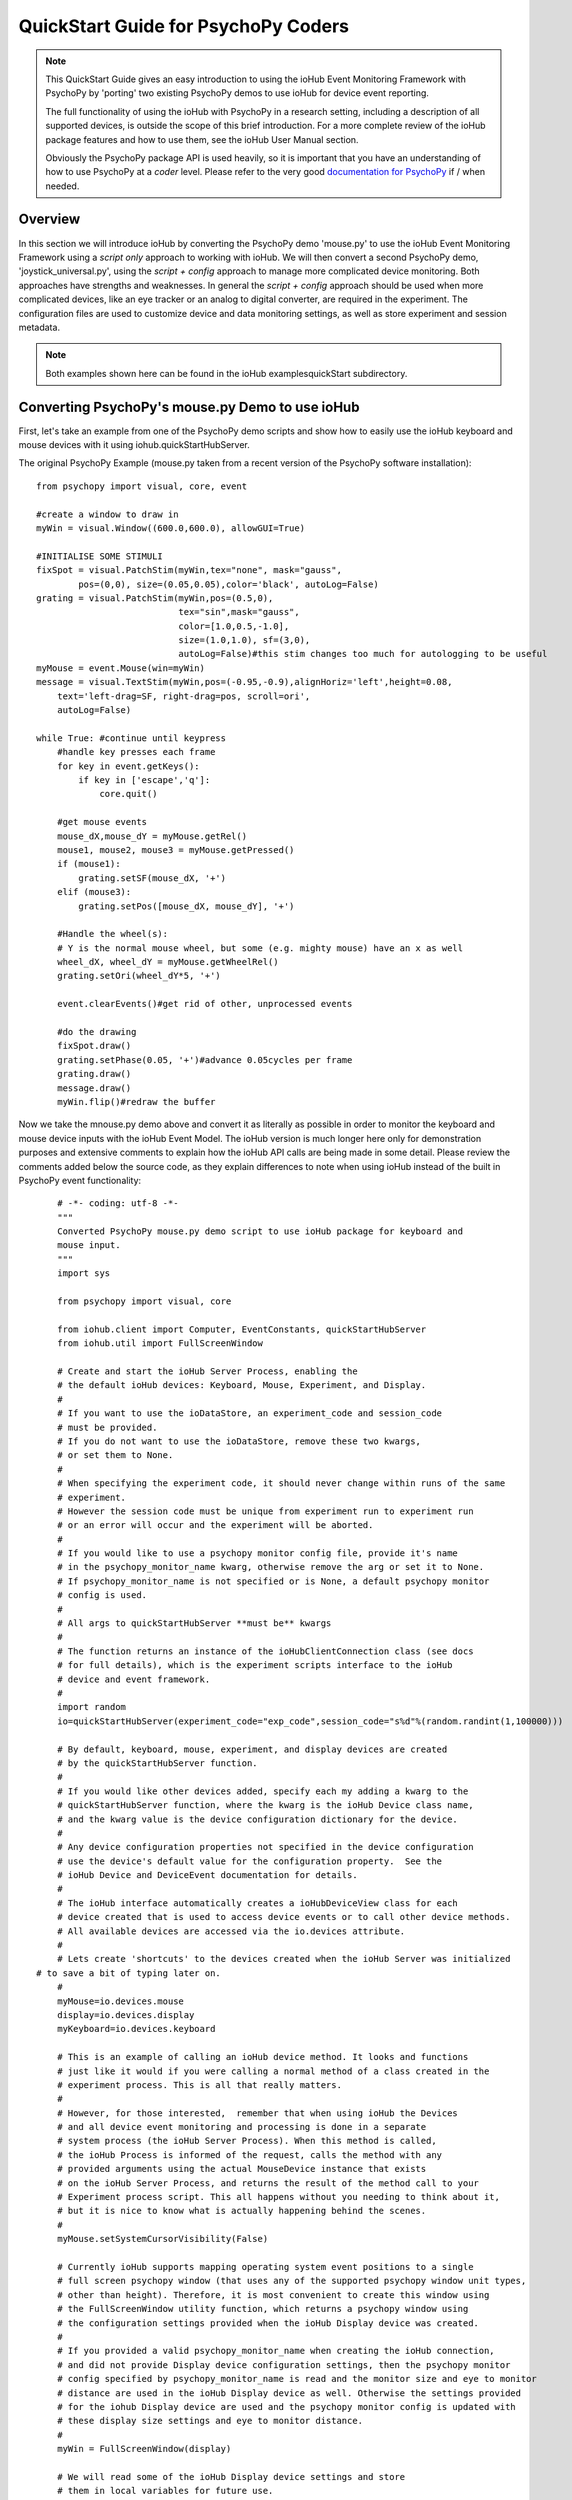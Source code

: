 ======================================
QuickStart Guide for PsychoPy Coders
======================================

.. note::

    This QuickStart Guide gives an easy introduction to using the
    ioHub Event Monitoring Framework with PsychoPy by 'porting'
    two existing PsychoPy demos to use ioHub for device event reporting. 
    
    The full functionality of using the ioHub with PsychoPy in a research setting,
    including a description of all supported devices, is outside the scope of this
    brief introduction.
    For a more complete review of the ioHub package features and how to use them,
    see the ioHub User Manual section.
    
    Obviously the PsychoPy package API is used heavily, so it is important
    that you have an understanding of how to use PsychoPy at a *coder* level.
    Please refer to the very good `documentation for PsychoPy <http://www.psychopy.org/>`_ 
    if / when needed.
        
Overview
==========

In this section we will introduce ioHub by converting the PsychoPy demo 'mouse.py'
to use the ioHub Event Monitoring Framework using a *script only* approach to
working with ioHub. We will then convert a second PsychoPy demo, 'joystick_universal.py',
using the *script + config* approach to manage more complicated device monitoring. 
Both approaches have strengths and weaknesses. In general the *script + config* approach
should be used when more complicated devices, like an eye tracker or an analog to digital
converter, are required in the experiment. The configuration files are used to customize
device and data monitoring settings, as well as store experiment and session metadata.

..	note:: Both examples shown here can be found in the ioHub examples\quickStart subdirectory.

Converting PsychoPy's mouse.py Demo to use ioHub
================================================

First, let's take an example from one of the PsychoPy demo scripts and show how
to easily use the ioHub keyboard and mouse devices with it using iohub.quickStartHubServer.

The original PsychoPy Example (mouse.py taken from a recent version of the 
PsychoPy software installation)::

    from psychopy import visual, core, event

    #create a window to draw in
    myWin = visual.Window((600.0,600.0), allowGUI=True)

    #INITIALISE SOME STIMULI
    fixSpot = visual.PatchStim(myWin,tex="none", mask="gauss",
            pos=(0,0), size=(0.05,0.05),color='black', autoLog=False)
    grating = visual.PatchStim(myWin,pos=(0.5,0),
                               tex="sin",mask="gauss",
                               color=[1.0,0.5,-1.0],
                               size=(1.0,1.0), sf=(3,0),
                               autoLog=False)#this stim changes too much for autologging to be useful
    myMouse = event.Mouse(win=myWin)
    message = visual.TextStim(myWin,pos=(-0.95,-0.9),alignHoriz='left',height=0.08,
        text='left-drag=SF, right-drag=pos, scroll=ori',
        autoLog=False)

    while True: #continue until keypress
        #handle key presses each frame
        for key in event.getKeys():
            if key in ['escape','q']:
                core.quit()
                
        #get mouse events
        mouse_dX,mouse_dY = myMouse.getRel()
        mouse1, mouse2, mouse3 = myMouse.getPressed()
        if (mouse1):
            grating.setSF(mouse_dX, '+')
        elif (mouse3):
            grating.setPos([mouse_dX, mouse_dY], '+')
            
        #Handle the wheel(s):
        # Y is the normal mouse wheel, but some (e.g. mighty mouse) have an x as well
        wheel_dX, wheel_dY = myMouse.getWheelRel()
        grating.setOri(wheel_dY*5, '+')
        
        event.clearEvents()#get rid of other, unprocessed events
        
        #do the drawing
        fixSpot.draw()
        grating.setPhase(0.05, '+')#advance 0.05cycles per frame
        grating.draw()
        message.draw()
        myWin.flip()#redraw the buffer
        
Now we take the mnouse.py demo above and convert it as literally as possible in order to monitor
the keyboard and mouse device inputs with the ioHub Event Model. The ioHub
version is much longer here only for demonstration purposes and extensive comments to explain
how the ioHub API calls are being made in some detail. Please review the
comments added below the source code, as they explain differences to note when using
ioHub instead of the built in PsychoPy event functionality::

	# -*- coding: utf-8 -*-
	"""
	Converted PsychoPy mouse.py demo script to use ioHub package for keyboard and
	mouse input.
	"""
	import sys

	from psychopy import visual, core

	from iohub.client import Computer, EventConstants, quickStartHubServer
	from iohub.util import FullScreenWindow

	# Create and start the ioHub Server Process, enabling the 
	# the default ioHub devices: Keyboard, Mouse, Experiment, and Display.
	#
	# If you want to use the ioDataStore, an experiment_code and session_code
	# must be provided. 
	# If you do not want to use the ioDataStore, remove these two kwargs,
	# or set them to None. 
	# 
	# When specifying the experiment code, it should never change within runs of the same
	# experiment. 
	# However the session code must be unique from experiment run to experiment run
	# or an error will occur and the experiment will be aborted.
	#
	# If you would like to use a psychopy monitor config file, provide it's name 
	# in the psychopy_monitor_name kwarg, otherwise remove the arg or set it to None.
	# If psychopy_monitor_name is not specified or is None, a default psychopy monitor
	# config is used.
	#
	# All args to quickStartHubServer **must be** kwargs
	#
	# The function returns an instance of the ioHubClientConnection class (see docs
	# for full details), which is the experiment scripts interface to the ioHub
	# device and event framework.
	#
	import random
	io=quickStartHubServer(experiment_code="exp_code",session_code="s%d"%(random.randint(1,100000)))
					   
	# By default, keyboard, mouse, experiment, and display devices are created 
	# by the quickStartHubServer function. 
	#
	# If you would like other devices added, specify each my adding a kwarg to the 
	# quickStartHubServer function, where the kwarg is the ioHub Device class name,
	# and the kwarg value is the device configuration dictionary for the device.
	#
	# Any device configuration properties not specified in the device configuration 
	# use the device's default value for the configuration property.  See the 
	# ioHub Device and DeviceEvent documentation for details. 
	#
	# The ioHub interface automatically creates a ioHubDeviceView class for each
	# device created that is used to access device events or to call other device methods.
	# All available devices are accessed via the io.devices attribute.
	# 
	# Lets create 'shortcuts' to the devices created when the ioHub Server was initialized
    # to save a bit of typing later on.
	#
	myMouse=io.devices.mouse
	display=io.devices.display
	myKeyboard=io.devices.keyboard

	# This is an example of calling an ioHub device method. It looks and functions
	# just like it would if you were calling a normal method of a class created in the 
	# experiment process. This is all that really matters.
	# 
	# However, for those interested,  remember that when using ioHub the Devices
	# and all device event monitoring and processing is done in a separate
	# system process (the ioHub Server Process). When this method is called,
	# the ioHub Process is informed of the request, calls the method with any
	# provided arguments using the actual MouseDevice instance that exists
	# on the ioHub Server Process, and returns the result of the method call to your
	# Experiment process script. This all happens without you needing to think about it,
	# but it is nice to know what is actually happening behind the scenes.
	#
	myMouse.setSystemCursorVisibility(False)

	# Currently ioHub supports mapping operating system event positions to a single
	# full screen psychopy window (that uses any of the supported psychopy window unit types,
	# other than height). Therefore, it is most convenient to create this window using
	# the FullScreenWindow utility function, which returns a psychopy window using
	# the configuration settings provided when the ioHub Display device was created.
	#
	# If you provided a valid psychopy_monitor_name when creating the ioHub connection,
	# and did not provide Display device configuration settings, then the psychopy monitor
	# config specified by psychopy_monitor_name is read and the monitor size and eye to monitor
	# distance are used in the ioHub Display device as well. Otherwise the settings provided 
	# for the iohub Display device are used and the psychopy monitor config is updated with 
	# these display size settings and eye to monitor distance. 
	#
	myWin = FullScreenWindow(display)

	# We will read some of the ioHub Display device settings and store
	# them in local variables for future use.
	#
	# Get the pixel width and height of the Display the full screen Window has been created on.
	#
	screen_resolution=display.getPixelResolution()
	#
	# Get the index of the Display. In a single Display configuration, this will always be 0.
	# If there are two Displays connected and active on your computer, then possible
	# values are 0 or 1, depending on which you told ioHub to create the Display Device for.
	# The default is always to use the Display with index 0.
	#
	display_index=display.getIndex()
	#
	# Get the Display's full screen window coordinate type (unit type). This is also specified when
	# the Display device is created . Coordinate systems match those specified by PsychoPy (excluding 'height').
	# The default is 'pix'. 	
	#
	coord_type=display.getCoordinateType()
	#
	# Get the calculated number of pixels per visual degree in the horizonal (x) dimension of the Display.
	#
	pixels_per_degree_x=display.getPixelsPerDegree()[0]
	
	# Create some psychopy visual stim. This is identical to how you would do so normally.
	# The only consideration is that you currently need to pass the unit type used by the Display
	# device to each stim resource created, as is done here.
	#
	fixSpot = visual.PatchStim(myWin,tex="none", mask="gauss",
			pos=(0,0), size=(30,30),color='black', autoLog=False, units=coord_type)
			
	grating = visual.PatchStim(myWin,pos=(300,0),
							   tex="sin",mask="gauss",
							   color=[1.0,0.5,-1.0],
							   size=(150.0,150.0), sf=(0.01,0.0),
							   autoLog=False, units=coord_type)
							   
	message = visual.TextStim(myWin,pos=(0.0,-250),alignHoriz='center',
							  alignVert='center',height=40,
							  text='move=mv-spot, left-drag=SF, right-drag=mv-grating, scroll=ori',
							  autoLog=False,wrapWidth=screen_resolution[0]*.9,
							  units=coord_type)

	last_wheelPosY=0

	# Run the example until the 'q' or 'ESCAPE' key is pressed
	#
	while True: 
		# Get the current mouse position.
		#
		# Note that this is 'not' the same as getting mouse motion events, 
		# since you are getting the latest position information, and not information about how
		# the mouse has moved since the last time mouse events were accessed.
		# 
		position, posDelta = myMouse.getPositionAndDelta()		
		mouse_dX,mouse_dY=posDelta
	
		# Get the current state of each of the Mouse Buttons. True means the button is
		# pressed, False means it is released.
		#
		left_button, middle_button, right_button = myMouse.getCurrentButtonStates()
		
		# If the left button is pressed, change the visual gratings spatial frequency 
		# by the number of pixels the mouse moved in the x dimenstion divided by the 
		# calculated number of pixels per visual degree for x.
		#
		if left_button:
			grating.setSF(mouse_dX/pixels_per_degree_x/20.0, '+')
		#
		# If the right mouse button is pressed, move the grating to the position of the mouse.
		#
		elif right_button:
			grating.setPos(position)
		
		# If no buttons are pressed on the Mouse, move the position of the mouse cursor.
		#
		if True not in (left_button, middle_button, right_button):
			fixSpot.setPos(position)
			
		if sys.platform == 'darwin':
			# On OS X, both x and y mouse wheel events can be detected, assuming the mouse being used
			# supported 2D mouse wheel motion.
			#
			wheelPosX,wheelPosY = myMouse.getScroll()		
		else:
			# On Windows and Linux, only vertical (Y) wheel position is supported.
			#
			wheelPosY = myMouse.getScroll()
		
		# keep track of the wheel position 'delta' since the last frame.
		#
		wheel_dY=wheelPosY-last_wheelPosY
		last_wheelPosY=wheelPosY

		# Change the orientation of the visual grating based on any vertical mouse wheel movement.
		#
		grating.setOri(wheel_dY*5, '+')
		
		#
		# Advance 0.05 cycles per frame.
		grating.setPhase(0.05, '+')
		
		# Redraw the stim for this frame.
		#
		fixSpot.draw()
		grating.draw()
		message.draw()
		flip_time=myWin.flip()#redraw the buffer
		
		# For the example, we will print the flip times out to devide events that are printed for each flip.
		print '########### WINDOW REDRAW AT %.6f secs'%(flip_time)
		
		# Handle key presses each frame. Since no event type is being given
		# to the getEvents() method, all KeyboardEvent types will be 
		# returned (KeyboardPressEvent, KeyboardReleaseEvent, KeyboardCharEvent), 
		# and used in this evaluation.
		#
		for event in myKeyboard.getEvents():
			#
			# If the keyboard event reports that the 'q' or 'ESCAPE' key was pressed
			# then exit the example. 
			# Note that specifying the lower case 'q' will only cause the experiment
			# to exit if a lower case q is what was actually pressed (i.e. a 'SHIFT'
			# key modifier was not being pressed and the 'CAPLOCKS' modifier was not 'on').
			# If you want the experiment to exit regardless of whether an upper or lower
			# case letter was pressed, either include both in the list of keys to match
			# , i.e. ['ESCAPE', 'q', 'Q'], or use the string.upper() method, i.e.
			# if event.key.upper() in ['ESCAPE','Q']
			#
			if event.key in ['ESCAPE','q']:
				io.quit()
				core.quit()
			else:
				# For the example, lets print out the keyboard event object, 
				# which will print all the attributes of the KeyBoard event.
				print event
			
		for event in myMouse.getEvents(): 
			# For the example, lets print out the keyboard event object, 
			# which will print all the attributes of the KeyBoard event.
			print event
			
		# Since we are getting events from the two main event generating devices
		# in our experiment, no need to clear anything.
		#
		#io.clearEvents('all')

	#
	## End of Example
	#
	
With your experiment file saved, you can run this example by running the python
file script just as you would the original PsychoPy mouse.py demo.


Converting the PsychoPy Demo 'joystick_universal.py' Using ioHub Configuration Files 
=====================================================================================

The second approach to creating an ioHub experiment (*script + config*) is to use a combination of
the Python experiment script files(s) needed for the experiment with two
configuration files that are used by ioHub to learn about high level experiment
data, any experiment session level variables that should be tracked, and the details of
the devices to be used during the experiment runtime.

This approach is most useful when your experiment uses more complex devices like
an eye tracker or analog to digital input device. However it can be used for any experiment,
and has the advantage of cleanly separating device configuration from the experiment
runtime logic. This separation allows, for example, the same experiment script to
be used with different eye tracker hardwares without changing anything in the experiment script.
Instead, the new device parameters are updated in the configuration files (described below).

The PsychoPy demo script we will 'convert' is the joystick_universal.py demo::

    from psychopy import visual, core, event
    from psychopy.hardware import joystick

    """There are two ways to retrieve info from the first 3 joystick axes. You can use::
        joy.getAxis(0)
        joy.getX()
    Beyond those 3 axes you need to use the getAxis(id) form.
    Although it may be that these don't always align fully. This demo should help you
    to find out which physical axis maps to which number for your device.

    Known issue: Pygame 1.91 unfortunately spits out a debug message every time the 
    joystick is accessed and there doesn't seem to be a way to get rid of those messages.
    """

    joystick.backend='pyglet'
    #create a window to draw in
    myWin = visual.Window((800.0,800.0), allowGUI=False, 
        winType=joystick.backend)#as of v1.72.00 you need the winType and joystick.backend to match

    nJoysticks=joystick.getNumJoysticks()

    if nJoysticks>0:
        joy = joystick.Joystick(0)
        print 'found ', joy.getName(), ' with:'
        print '...', joy.getNumButtons(), ' buttons'
        print '...', joy.getNumHats(), ' hats'
        print '...', joy.getNumAxes(), ' analogue axes'
    else:
        print "You don't have a joystick connected!?"
        myWin.close()
        core.quit()
    nAxes=joy.getNumAxes()
    #INITIALISE SOME STIMULI
    fixSpot = visual.PatchStim(myWin,tex="none", mask="gauss",pos=(0,0), size=(0.05,0.05),color='black')
    grating = visual.PatchStim(myWin,pos=(0.5,0),
                        tex="sin",mask="gauss",
                        color=[1.0,0.5,-1.0],
                        size=(0.2,.2), sf=(2,0))
    message = visual.TextStim(myWin,pos=(0,-0.95),text='Hit "q" to quit')

    trialClock = core.Clock()
    t = 0
    while 1:#quits after 20 secs
        #update stim from joystick
        xx = joy.getX()
        yy = joy.getY()
        grating.setPos((xx, -yy))
        #change SF
        if nAxes>3: 
            sf = (joy.getZ()+1)*2.0#so should be in the range 0:4?
            grating.setSF(sf)
        #change ori
        if nAxes>6: 
            ori = joy.getAxis(5)*90
            grating.setOri(ori)
        #if any button is pressed then make the stimulus coloured
        if sum(joy.getAllButtons()):
            grating.setColor('red')
        else:
            grating.setColor('white')
            
        #drift the grating
        t=trialClock.getTime()
        grating.setPhase(t*2)
        grating.draw()
        
        fixSpot.draw()
        message.draw()
        print joy.getAllAxes()#to see what your axes are doing!
        
        if 'q' in event.getKeys():
            core.quit()
            
        event.clearEvents()#do this each frame to avoid getting clogged with mouse events
        myWin.flip()#redraw the buffer

.. note:: Currently ioHub has support for XInput compatible Gamepads only. This includes the 
    Xbox 360 Gamepad for PCs (wired or wireless) and some models of Logitech
    Gamepads, such as the Logitech F310 and F710. To run this example, you will need
    one of these gamepad models, or another gamepad that supports the XInput interface.
    
    Full XInput Gamepad 1.3 functionality is supported by ioHub, including reading all 
    Gamepad inputs, setting the vibration state for the two vibration mechanisms
    in the Xbox 360 PC and Logitech F710 controllers, and even getting the battery status 
    of wireless versions of the gamepads.
    
    Note that your computer needs to have XInput version 1.3 installed in order
    for the ioHub Gamepad device to work. if you do not, when you run your experiment
    you will get an error at the start of the experiment printed to your python console.
    
    You can check if you already have XInput 1.3 installed on your Windows system
    by searching for xinput1_3.dll in the C:\Windows directory of your PC. If the file 
    is found, you do not need to do anything further. (Windows 7 seems to come with the file
    already, Windows XP SP2 or 3 may not have the file.)
    
    The easiest way to install XInput 1.3 if it is not already on your PC is to run
    the DirectX 10 upgrade utility provided by Microsoft. It can be downloaded 
    `here. <http://www.microsoft.com/en-us/download/details.aspx?id=35>`_
    This will install xinput1_3.dll into your C:\Windows\System32 and 
    C:\Windows\SysWOW64. Please check that this DLL is present after you run 
    the DirectX 10 upgrade utility.
    
After ensuring XInput has been successfully installed (see above note) and connecting the XInput
capable device to your PC, we can begin converting the joystick_universal.py script to use ioHub.
Note that all source files for this example are in the ioHub examples\quickStart subdirectory, but
it is encouraged that new users replicate the following demo from scratch as is described below.

**The following steps should be followed if a new version of the demo is being created:**

#. Create a new directory for the experiment (location and name of your choice; the rest of this demo refers to this directory as being named 'ioXInputGamePad').
#. Within the ioXInputGamePad directory, create the Python source file for the experiment script. This example assumes it has been named 'run.py'.
#. Within the ioXInputGamePad directory, create a file that will hold the experiment configuration for the demo. ioHub assumes this file is named 'experiment_config.yaml'.
#. Within the ioXInputGamePad directory, create a file that will hold the ioHub configuration for the demo. ioHub assumes this file is named 'iohub_config.yaml'.

With the above directory created, fill the 
Python source file and the two .yaml configuration files as described below. 

.. note:: When using the *script + config* approach to creating the experiment,
    the above experiment folder structure (one source.py and two config.yaml files) will always be used. 
    To save time in creating this initial experiment folder setup, there is a folder called startingTemplate
    in the ioHub examples folder that contains the necessary python source file with
    the ioHubExperimentRuntime class extension already defined, so only your experiment
    code needs to be added to the class run method. The startingTemplate directory also contains a base 
    experiment_config.yaml and iohub_config.yaml to be modified as necessary 
    for the experiment.
    
run.py Python Source File Contents
++++++++++++++++++++++++++++++++++++

Add the following python source code to the run.py file that was created::

    """
    Example of using XInput gamepad support from ioHub in PsychoPy Exp.
    """

    from psychopy import core, visual
    import iohub
    from iohub.client import Computer, ioHubExperimentRuntime
    from iohub.util import FullScreenWindow

    class ExperimentRuntime(ioHubExperimentRuntime):
        """
        Create an experiment using psychopy and the ioHub framework by extending the ioHubExperimentRuntime class. At minimum
        all that is needed in the __init__ for the new class, here called ExperimentRuntime, is the a call to the
        ioHubExperimentRuntime __init__ itself.
        """
        def run(self,*args,**kwargs):
            """
            The run method contains your experiment logic. It is equal to what would
            be in your main psychopy experiment script.py file in a standard psychopy
            experiment setup. That is all there is to it!
            """

            # PLEASE REMEMBER , THE SCREEN ORIGIN IS ALWAYS IN THE CENTER OF THE SCREEN,
            # REGARDLESS OF THE COORDINATE SPACE YOU ARE RUNNING IN. THIS MEANS 0,0 IS SCREEN CENTER,
            # -x_min, -y_min is the screen bottom left
            # +x_max, +y_max is the screen top right
            
            #create a window to draw in
            mouse=self.devices.mouse
            display=self.devices.display
            keyboard=self.devices.keyboard
            gamepad=self.devices.gamepad
            computer=self.devices.computer

            # Read the current resolution of the displays screen in pixels.
            # We will set our window size to match the current screen resolution 
            # and make it a full screen borderless window.
            screen_resolution= display.getPixelResolution()

            unit_type = display.getCoordinateType()
            # Create a psychopy window, full screen resolution, full screen mode, 
            # pix units, with no boarder.
            myWin = FullScreenWindow(display)
                
            # Hide the 'system mouse cursor'
            mouse.setSystemCursorVisibility(False)

            gamepad.updateBatteryInformation()
            bat=gamepad.getLastReadBatteryInfo()
            print "Battery Info: ",bat

            gamepad.updateCapabilitiesInformation()
            caps=gamepad.getLastReadCapabilitiesInfo()
            print "Capabilities: ",caps
        
            fixSpot = visual.PatchStim(myWin,tex="none", mask="gauss",pos=(0,0), 
                                size=(30,30),color='black',units=unit_type)
            
            grating = visual.PatchStim(myWin,pos=(0,0), tex="sin",mask="gauss",
                                color='white',size=(200,200), sf=(0.01,0),units=unit_type)

            msgText='Left Stick = Spot Pos; Right Stick = Grating Pos;\nLeft Trig = SF; Right Trig = Ori;\n"r" key = Rumble; "q" = Quit\n'
            message = visual.TextStim(myWin,pos=(0,-200),
                                text=msgText,units=unit_type,
                                alignHoriz='center',alignVert='center',height=24,
                                wrapWidth=screen_resolution[0]*.9)
        
            END_DEMO=False
            
            while not END_DEMO:
                

                #update stim from joystick
                x,y,mag=gamepad.getThumbSticks()['RightStick'] # sticks are 3 item lists (x,y,magnitude)
                xx=self.normalizedValue2Pixel(x*mag,screen_resolution[0], -1)
                yy=self.normalizedValue2Pixel(y*mag,screen_resolution[1], -1)
                grating.setPos((xx, yy))
                
                x,y,mag=gamepad.getThumbSticks()['LeftStick'] # sticks are 3 item lists (x,y,magnitude)
                xx=self.normalizedValue2Pixel(x*mag,screen_resolution[0], -1)
                yy=self.normalizedValue2Pixel(y*mag,screen_resolution[1], -1)
                fixSpot.setPos((xx, yy))

                # change sf
                sf=gamepad.getTriggers()['LeftTrigger']
                
                grating.setSF((sf/display.getPixelsPerDegree()[0])*2+0.01) #so should be in the range 0:4

                #change ori
                ori=gamepad.getTriggers()['RightTrigger']
                grating.setOri(ori*360.0) 

                #if any button is pressed then make the stimulus coloured
                if gamepad.getPressedButtonList():
                    grating.setColor('red')
                else:
                    grating.setColor('white')
                        
                #drift the grating
                t=computer.getTime()
                grating.setPhase(t*2)
                grating.draw()
                
                fixSpot.draw()
                message.draw()
                myWin.flip()#redraw the buffer

                #print joy.getAllAxes()#to see what your axes are doing!
                
                for event in keyboard.getEvents():
                    if event.key in ['q',]:                
                        END_DEMO=True
                    elif event.key in ['r',]:
                        # rumble the pad , 50% low frequency motor,
                        # 25% high frequency motor, for 1 second.
                        r=gamepad.setRumble(50.0,25.0,1.0)                    
                    
                self.hub.clearEvents()#do this each frame to avoid getting clogged with mouse events

        def normalizedValue2Pixel(self,nv,screen_dim,minNormVal):
            if minNormVal==0:
                pv=nv*screen_dim-(screen_dim/2.0)
            else:
                pv=nv*(screen_dim/2.0)
            return int(pv)

    ################################################################################
    # The below code should never need to be changed, unless you want to get command
    # line arguments or something. 

    if __name__ == "__main__":
        def main(configurationDirectory):
            """
            Creates an instance of the ExperimentRuntime class, checks for an experiment config file name parameter passed in via
            command line, and launches the experiment logic.
            """
            import sys
            if len(sys.argv)>1:
                configFile=sys.argv[1]
                runtime=ExperimentRuntime(configurationDirectory, configFile)
            else:
                runtime=ExperimentRuntime(configurationDirectory, "experiment_config.yaml")
        
            runtime.start()
            
        configurationDirectory=iohub.module_directory(main)

        # run the main function, which starts the experiment runtime
        main(configurationDirectory)
        
    ############################ End of run.py Script #########################

Defining the Experiment Configuration Setting
++++++++++++++++++++++++++++++++++++++++++++++

The experiment configuration settings, including session level information, are
represented in a YAML formatted configuration file called experiment_config.yaml.
This file is placed in the same directory as the main experiment python script file.
Three types of settings are defined within the experiment_config.yaml file:

#.  Custom session variables you want displayed in a dialog for input at the start 
    of each session of the experiment. These are defined in the 
    session_defaults:user_variables section of the configuration file. 
#.  Configuration settings related to the experiment script and PsychoPy Process. 
#.  Custom experiment preferences, as long as the preference name is 
    not a standard ioHub experiment configuration preference name.

ioHub Configuration files are specified using YAML syntax. For this quickstart section,
we will not go into details about each setting with the files.

Enter the following into your experiment_config.yaml for this example::

	# Experiment level configuration settings in YAML format
	title: ioHub XInput Gamepad Example with PsychoPy
	code: ioXInput
	version: '1.0'
	description: Uses an XInput compatible gamepad within a psychoPy script.
	session_defaults:
		name: Session Name
		code: E1S01
		comments: None
	session_variable_order: [ name, code, comments ]
	ioHub:
		enable: True
		config: ioHub_config.yaml

    
Defining Device Information in the iohub_config.yaml File.
+++++++++++++++++++++++++++++++++++++++++++++++++++++++++++

Configuration settings for the ioHub Process, especially the devices to be monitored
during the experiment, are held in the iohub_config.yaml file.
There are two types of settings in the iohub_config.yaml file:

#.  Details about the setup of each ioHub Device to be used.
#.  General ioHub Process configuration settings, including ioDataStore event storage.

Enter the following into your iohub_config.yaml for this example::

	# iohub_config.yaml: settings related to the iohub process and the device types 
	# that are to be enabled for the experiment.
	monitor_devices:
		- Display:
			name: display
			reporting_unit_type: pix
			device_number: 0
			physical_dimensions:
				width: 500
				height: 281
				unit_type: mm
			default_eye_distance:
				surface_center: 500
				unit_type: mm
			psychopy_monitor_name: default
			origin: center
		- Keyboard:
			name: keyboard
			save_events: True
			stream_events: True
			auto_report_events: True
			event_buffer_length: 256
		- Mouse:
			name: mouse
			save_events: True
			stream_events: True
			auto_report_events: True
			event_buffer_length: 256
		- Experiment:
			name: experimentRuntime
			save_events: True
			stream_events: True
			auto_report_events: True
			event_buffer_length: 128
		- xinput.Gamepad:
			name: gamepad
			device_number: -1
			enable: True
			save_events: True
			stream_events: True
			auto_report_events: True
			event_buffer_length: 256
			device_timer:
				interval: 0.005
	data_store:
		enable: True
	
The iohub_config.yaml file also resides in the same folder as your main experiment script.

With all three files saved, and a supported XInput compatible gamepad connected
to the computer (powered on if a wireless gamepad), you can run the gamepad example
by starting the run.py script. 

While at first this approach may seem like more work than a *script only* approach to 
creating your experiment, the advantages to using the *script + config* file will
emerge over time, especially as experiment scripts are reused. The *script + config* approach
takes care of the repeated lines of device setup and management used for more complicated devices in traditional
*script only* approaches.

Please let us know your opinions on this after working with this experiment structure.

For details on the ioHub configuration file definition and the valid settings 
supported by each device please see the API section of the Manual.


